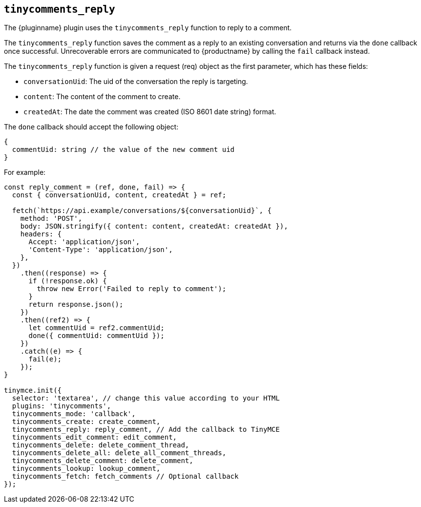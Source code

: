 [[tinycomments_reply]]
== `+tinycomments_reply+`

The {pluginname} plugin uses the `+tinycomments_reply+` function to reply to a comment.

The `+tinycomments_reply+` function saves the comment as a reply to an existing conversation and returns via the `+done+` callback once successful. Unrecoverable errors are communicated to {productname} by calling the `+fail+` callback instead.

The `+tinycomments_reply+` function is given a request (req) object as the first parameter, which has these fields:

* `+conversationUid+`: The uid of the conversation the reply is targeting.
* `+content+`: The content of the comment to create.
* `+createdAt+`: The date the comment was created (ISO 8601 date string) format.

The `+done+` callback should accept the following object:

[source,js]
----
{
  commentUid: string // the value of the new comment uid
}
----

.For example:
[source,js]
----
const reply_comment = (ref, done, fail) => {
  const { conversationUid, content, createdAt } = ref;

  fetch(`https://api.example/conversations/${conversationUid}`, {
    method: 'POST',
    body: JSON.stringify({ content: content, createdAt: createdAt }),
    headers: {
      Accept: 'application/json',
      'Content-Type': 'application/json',
    },
  })
    .then((response) => {
      if (!response.ok) {
        throw new Error('Failed to reply to comment');
      }
      return response.json();
    })
    .then((ref2) => {
      let commentUid = ref2.commentUid;
      done({ commentUid: commentUid });
    })
    .catch((e) => {
      fail(e);
    });
}

tinymce.init({
  selector: 'textarea', // change this value according to your HTML
  plugins: 'tinycomments',
  tinycomments_mode: 'callback',
  tinycomments_create: create_comment,
  tinycomments_reply: reply_comment, // Add the callback to TinyMCE
  tinycomments_edit_comment: edit_comment,
  tinycomments_delete: delete_comment_thread,
  tinycomments_delete_all: delete_all_comment_threads,
  tinycomments_delete_comment: delete_comment,
  tinycomments_lookup: lookup_comment,
  tinycomments_fetch: fetch_comments // Optional callback
});
----
